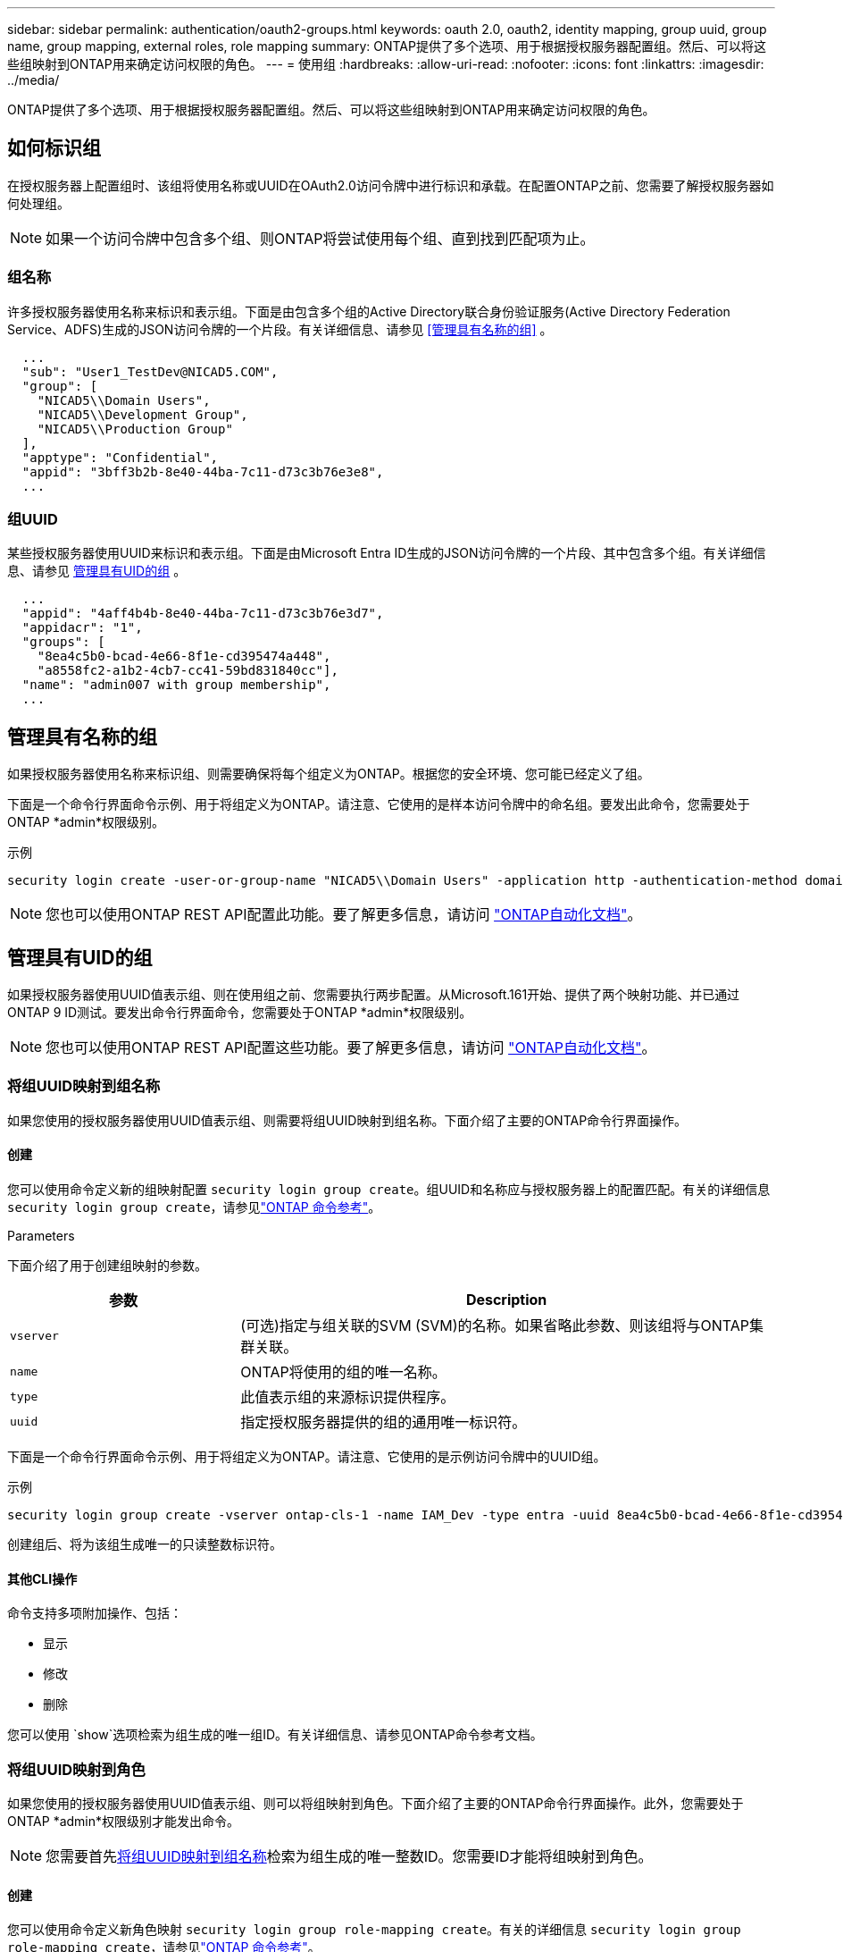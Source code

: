 ---
sidebar: sidebar 
permalink: authentication/oauth2-groups.html 
keywords: oauth 2.0, oauth2, identity mapping, group uuid, group name, group mapping, external roles, role mapping 
summary: ONTAP提供了多个选项、用于根据授权服务器配置组。然后、可以将这些组映射到ONTAP用来确定访问权限的角色。 
---
= 使用组
:hardbreaks:
:allow-uri-read: 
:nofooter: 
:icons: font
:linkattrs: 
:imagesdir: ../media/


[role="lead"]
ONTAP提供了多个选项、用于根据授权服务器配置组。然后、可以将这些组映射到ONTAP用来确定访问权限的角色。



== 如何标识组

在授权服务器上配置组时、该组将使用名称或UUID在OAuth2.0访问令牌中进行标识和承载。在配置ONTAP之前、您需要了解授权服务器如何处理组。


NOTE: 如果一个访问令牌中包含多个组、则ONTAP将尝试使用每个组、直到找到匹配项为止。



=== 组名称

许多授权服务器使用名称来标识和表示组。下面是由包含多个组的Active Directory联合身份验证服务(Active Directory Federation Service、ADFS)生成的JSON访问令牌的一个片段。有关详细信息、请参见 <<管理具有名称的组>> 。

[listing]
----
  ...
  "sub": "User1_TestDev@NICAD5.COM",
  "group": [
    "NICAD5\\Domain Users",
    "NICAD5\\Development Group",
    "NICAD5\\Production Group"
  ],
  "apptype": "Confidential",
  "appid": "3bff3b2b-8e40-44ba-7c11-d73c3b76e3e8",
  ...
----


=== 组UUID

某些授权服务器使用UUID来标识和表示组。下面是由Microsoft Entra ID生成的JSON访问令牌的一个片段、其中包含多个组。有关详细信息、请参见 <<管理具有UID的组>> 。

[listing]
----
  ...
  "appid": "4aff4b4b-8e40-44ba-7c11-d73c3b76e3d7",
  "appidacr": "1",
  "groups": [
    "8ea4c5b0-bcad-4e66-8f1e-cd395474a448",
    "a8558fc2-a1b2-4cb7-cc41-59bd831840cc"],
  "name": "admin007 with group membership",
  ...
----


== 管理具有名称的组

如果授权服务器使用名称来标识组、则需要确保将每个组定义为ONTAP。根据您的安全环境、您可能已经定义了组。

下面是一个命令行界面命令示例、用于将组定义为ONTAP。请注意、它使用的是样本访问令牌中的命名组。要发出此命令，您需要处于ONTAP *admin*权限级别。

.示例
[listing]
----
security login create -user-or-group-name "NICAD5\\Domain Users" -application http -authentication-method domain -role admin
----

NOTE: 您也可以使用ONTAP REST API配置此功能。要了解更多信息，请访问 https://docs.netapp.com/us-en/ontap-automation/["ONTAP自动化文档"^]。



== 管理具有UID的组

如果授权服务器使用UUID值表示组、则在使用组之前、您需要执行两步配置。从Microsoft.161开始、提供了两个映射功能、并已通过ONTAP 9 ID测试。要发出命令行界面命令，您需要处于ONTAP *admin*权限级别。


NOTE: 您也可以使用ONTAP REST API配置这些功能。要了解更多信息，请访问 https://docs.netapp.com/us-en/ontap-automation/["ONTAP自动化文档"^]。



=== 将组UUID映射到组名称

如果您使用的授权服务器使用UUID值表示组、则需要将组UUID映射到组名称。下面介绍了主要的ONTAP命令行界面操作。



==== 创建

您可以使用命令定义新的组映射配置 `security login group create`。组UUID和名称应与授权服务器上的配置匹配。有关的详细信息 `security login group create`，请参见link:https://docs.netapp.com/us-en/ontap-cli/security-login-group-create.html["ONTAP 命令参考"^]。

.Parameters
下面介绍了用于创建组映射的参数。

[cols="30,70"]
|===
| 参数 | Description 


| `vserver` | (可选)指定与组关联的SVM (SVM)的名称。如果省略此参数、则该组将与ONTAP集群关联。 


| `name` | ONTAP将使用的组的唯一名称。 


| `type` | 此值表示组的来源标识提供程序。 


| `uuid` | 指定授权服务器提供的组的通用唯一标识符。 
|===
下面是一个命令行界面命令示例、用于将组定义为ONTAP。请注意、它使用的是示例访问令牌中的UUID组。

.示例
[listing]
----
security login group create -vserver ontap-cls-1 -name IAM_Dev -type entra -uuid 8ea4c5b0-bcad-4e66-8f1e-cd395474a448
----
创建组后、将为该组生成唯一的只读整数标识符。



==== 其他CLI操作

命令支持多项附加操作、包括：

* 显示
* 修改
* 删除


您可以使用 `show`选项检索为组生成的唯一组ID。有关详细信息、请参见ONTAP命令参考文档。



=== 将组UUID映射到角色

如果您使用的授权服务器使用UUID值表示组、则可以将组映射到角色。下面介绍了主要的ONTAP命令行界面操作。此外，您需要处于ONTAP *admin*权限级别才能发出命令。


NOTE: 您需要首先<<将组UUID映射到组名称>>检索为组生成的唯一整数ID。您需要ID才能将组映射到角色。



==== 创建

您可以使用命令定义新角色映射 `security login group role-mapping create`。有关的详细信息 `security login group role-mapping create`，请参见link:https://docs.netapp.com/us-en/ontap-cli/security-login-group-role-mapping-create.html["ONTAP 命令参考"^]。

.Parameters
下面介绍了用于将组映射到角色的参数。

[cols="30,70"]
|===
| 参数 | Description 


| `group-id` | 使用命令指定为组生成的唯一ID `security login group create`。 


| `role` | 组映射到的ONTAP角色的名称。 
|===
.示例
[listing]
----
security login group role-mapping create -group-id 1 -role admin
----


==== 其他CLI操作

命令支持多项附加操作、包括：

* 显示
* 修改
* 删除


有关详细信息、请参见ONTAP命令参考文档。

.相关信息
* https://docs.netapp.com/us-en/ontap-cli/["ONTAP 命令行界面命令"^]

